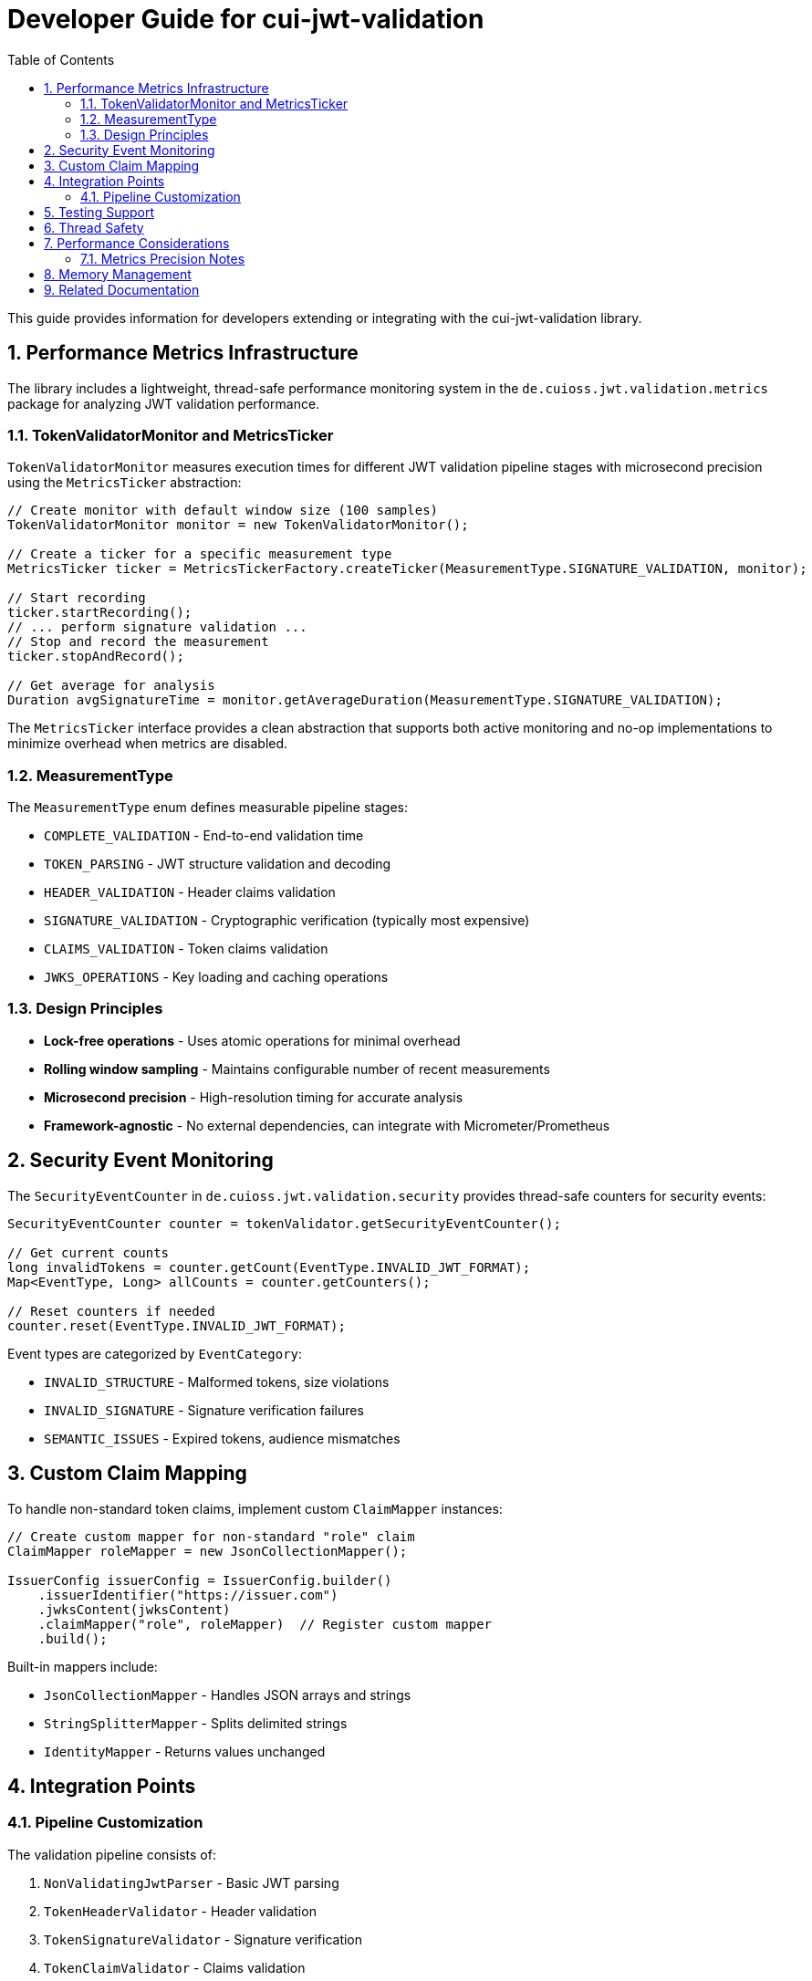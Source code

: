 = Developer Guide for cui-jwt-validation
:toc: left
:toclevels: 3
:sectnums:
:source-highlighter: highlight.js

This guide provides information for developers extending or integrating with the cui-jwt-validation library.

== Performance Metrics Infrastructure

The library includes a lightweight, thread-safe performance monitoring system in the `de.cuioss.jwt.validation.metrics` package for analyzing JWT validation performance.

=== TokenValidatorMonitor and MetricsTicker

`TokenValidatorMonitor` measures execution times for different JWT validation pipeline stages with microsecond precision using the `MetricsTicker` abstraction:

[source,java]
----
// Create monitor with default window size (100 samples)
TokenValidatorMonitor monitor = new TokenValidatorMonitor();

// Create a ticker for a specific measurement type
MetricsTicker ticker = MetricsTickerFactory.createTicker(MeasurementType.SIGNATURE_VALIDATION, monitor);

// Start recording
ticker.startRecording();
// ... perform signature validation ...
// Stop and record the measurement
ticker.stopAndRecord();

// Get average for analysis
Duration avgSignatureTime = monitor.getAverageDuration(MeasurementType.SIGNATURE_VALIDATION);
----

The `MetricsTicker` interface provides a clean abstraction that supports both active monitoring and no-op implementations to minimize overhead when metrics are disabled.

=== MeasurementType

The `MeasurementType` enum defines measurable pipeline stages:

* `COMPLETE_VALIDATION` - End-to-end validation time
* `TOKEN_PARSING` - JWT structure validation and decoding
* `HEADER_VALIDATION` - Header claims validation
* `SIGNATURE_VALIDATION` - Cryptographic verification (typically most expensive)
* `CLAIMS_VALIDATION` - Token claims validation
* `JWKS_OPERATIONS` - Key loading and caching operations

=== Design Principles

* **Lock-free operations** - Uses atomic operations for minimal overhead
* **Rolling window sampling** - Maintains configurable number of recent measurements
* **Microsecond precision** - High-resolution timing for accurate analysis
* **Framework-agnostic** - No external dependencies, can integrate with Micrometer/Prometheus

== Security Event Monitoring

The `SecurityEventCounter` in `de.cuioss.jwt.validation.security` provides thread-safe counters for security events:

[source,java]
----
SecurityEventCounter counter = tokenValidator.getSecurityEventCounter();

// Get current counts
long invalidTokens = counter.getCount(EventType.INVALID_JWT_FORMAT);
Map<EventType, Long> allCounts = counter.getCounters();

// Reset counters if needed
counter.reset(EventType.INVALID_JWT_FORMAT);
----

Event types are categorized by `EventCategory`:

* `INVALID_STRUCTURE` - Malformed tokens, size violations
* `INVALID_SIGNATURE` - Signature verification failures
* `SEMANTIC_ISSUES` - Expired tokens, audience mismatches

== Custom Claim Mapping

To handle non-standard token claims, implement custom `ClaimMapper` instances:

[source,java]
----
// Create custom mapper for non-standard "role" claim
ClaimMapper roleMapper = new JsonCollectionMapper();

IssuerConfig issuerConfig = IssuerConfig.builder()
    .issuerIdentifier("https://issuer.com")
    .jwksContent(jwksContent)
    .claimMapper("role", roleMapper)  // Register custom mapper
    .build();
----

Built-in mappers include:

* `JsonCollectionMapper` - Handles JSON arrays and strings
* `StringSplitterMapper` - Splits delimited strings
* `IdentityMapper` - Returns values unchanged

== Integration Points

=== Pipeline Customization

The validation pipeline consists of:

. `NonValidatingJwtParser` - Basic JWT parsing
. `TokenHeaderValidator` - Header validation
. `TokenSignatureValidator` - Signature verification
. `TokenClaimValidator` - Claims validation

Each validator throws `TokenValidationException` with specific `EventType` on failure.

== Testing Support

The library provides comprehensive test utilities via the `generators` artifact. See xref:UnitTesting.adoc[Unit Testing Guide] for details.

== Thread Safety

* `TokenValidator` is thread-safe after construction
* `SecurityEventCounter` uses atomic operations
* `TokenValidatorMonitor` uses lock-free ring buffers
* JWKS loaders handle concurrent key refresh

== Performance Considerations

* Signature validation typically consumes 90%+ of validation time
* Use `TokenValidatorMonitor` to identify bottlenecks
* Configure appropriate JWKS refresh intervals (300-3600 seconds)
* Consider using the built-in access token cache (see README for configuration)

=== Metrics Precision Notes

Some validation operations execute in sub-microsecond time and may appear as zero when exported:

* `TOKEN_FORMAT_CHECK` - Simple `String.isBlank()` check, typically < 1000ns
* `ISSUER_EXTRACTION` - `Optional.get()` from decoded JWT, typically < 1000ns
* `JWKS_OPERATIONS` - May show as 0 if keys are cached; actual JWKS fetches occur within signature validation

When these nanosecond measurements are converted to milliseconds for JSON export, they round to 0. This is expected behavior for extremely fast operations and does not indicate missing measurements.

== Memory Management

Configure limits in `ParserConfig` to prevent attacks:

* `maxTokenSize` - Limits entire JWT token (default 8KB)
* `maxPayloadSize` - Limits decoded parts (default 2KB)
* `maxStringSize` - Limits JSON strings (default 1KB)
* `maxArraySize` - Limits array elements (default 64)
* `maxDepth` - Limits JSON nesting (default 10)

== Related Documentation

* xref:../README.adoc[README] - Usage examples and configuration
* xref:../../doc/specification/technical-components.adoc[Technical Components] - Architecture details
* xref:UnitTesting.adoc[Unit Testing Guide] - Test utilities documentation